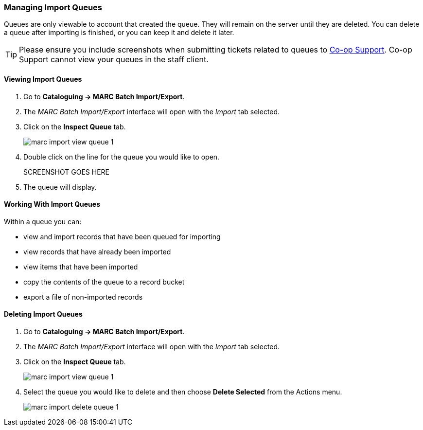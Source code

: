 Managing Import Queues
~~~~~~~~~~~~~~~~~~~~~~

Queues are only viewable to account that created the queue. They will remain on the server until 
they are deleted. You can delete a queue after importing is finished, 
or you can keep it and delete it later.

[TIP]
=====
Please ensure you include screenshots when submitting tickets related to queues to 
https://bc.libraries.coop/support/[Co-op Support].  Co-op Support cannot view 
your queues in the staff client.
=====

Viewing Import Queues
^^^^^^^^^^^^^^^^^^^^^

. Go to *Cataloguing -> MARC Batch Import/Export*.
. The _MARC Batch Import/Export_ interface will open with the _Import_ tab selected.
. Click on the *Inspect Queue* tab.
+
image:images/cat/marc/marc-import-view-queue-1.png[]
+
. Double click on the line for the queue you would like to open.
+
SCREENSHOT GOES HERE
+
. The queue will display.


Working With Import Queues
^^^^^^^^^^^^^^^^^^^^^^^^^^

Within a queue you can:

* view and import records that have been queued for importing
* view records that have already been imported
* view items that have been imported
* copy the contents of the queue to a record bucket
* export a file of non-imported records

Deleting Import Queues
^^^^^^^^^^^^^^^^^^^^^^

. Go to *Cataloguing -> MARC Batch Import/Export*.
. The _MARC Batch Import/Export_ interface will open with the _Import_ tab selected.
. Click on the *Inspect Queue* tab.
+
image:images/cat/marc/marc-import-view-queue-1.png[]
+
. Select the queue you would like to delete and then choose *Delete Selected*
from the Actions menu.
+
image:images/cat/marc/marc-import-delete-queue-1.png[]



